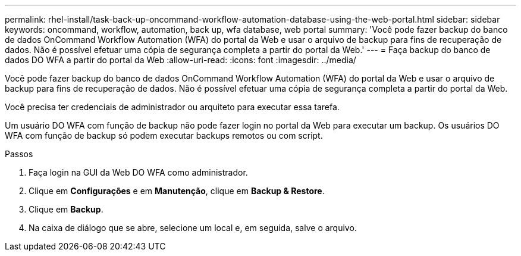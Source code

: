 ---
permalink: rhel-install/task-back-up-oncommand-workflow-automation-database-using-the-web-portal.html 
sidebar: sidebar 
keywords: oncommand, workflow, automation, back up, wfa database, web portal 
summary: 'Você pode fazer backup do banco de dados OnCommand Workflow Automation (WFA) do portal da Web e usar o arquivo de backup para fins de recuperação de dados. Não é possível efetuar uma cópia de segurança completa a partir do portal da Web.' 
---
= Faça backup do banco de dados DO WFA a partir do portal da Web
:allow-uri-read: 
:icons: font
:imagesdir: ../media/


[role="lead"]
Você pode fazer backup do banco de dados OnCommand Workflow Automation (WFA) do portal da Web e usar o arquivo de backup para fins de recuperação de dados. Não é possível efetuar uma cópia de segurança completa a partir do portal da Web.

Você precisa ter credenciais de administrador ou arquiteto para executar essa tarefa.

Um usuário DO WFA com função de backup não pode fazer login no portal da Web para executar um backup. Os usuários DO WFA com função de backup só podem executar backups remotos ou com script.

.Passos
. Faça login na GUI da Web DO WFA como administrador.
. Clique em *Configurações* e em *Manutenção*, clique em *Backup & Restore*.
. Clique em *Backup*.
. Na caixa de diálogo que se abre, selecione um local e, em seguida, salve o arquivo.

